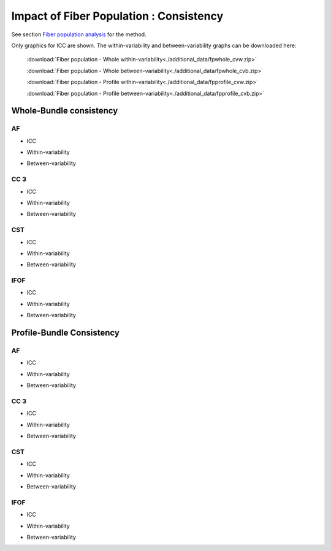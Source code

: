 Impact of Fiber Population : Consistency
==========================================


See section `Fiber population analysis <https://high-frequency-mri-database-supplementary.readthedocs.io/en/latest/pipeline/fiber_population.html>`_ for the method.

Only graphics for ICC are shown. The within-variability and between-variability graphs can be downloaded here:

 :download:`Fiber population - Whole within-variability<./additional_data/fpwhole_cvw.zip>` 

 :download:`Fiber population - Whole between-variability<./additional_data/fpwhole_cvb.zip>`

 :download:`Fiber population - Profile within-variability<./additional_data/fpprofile_cvw.zip>` 

 :download:`Fiber population - Profile between-variability<./additional_data/fpprofile_cvb.zip>`


Whole-Bundle consistency
-------------------------


AF
~~~~

  
* ICC

.. raw:: html
 :file: fiber_population_figures/fp_consistency_whole/AF_icc.html
 
   
   
* Within-variability

.. raw:: html
 :file: fiber_population_figures/fp_consistency_whole/AF_cvw.html
 
 
  
* Between-variability

.. raw:: html
 :file: fiber_population_figures/fp_consistency_whole/AF_cvb.html
 
 
 
 
  
CC 3
~~~~~~~

  
* ICC

.. raw:: html
 :file: fiber_population_figures/fp_consistency_whole/CC_3_icc.html
 
 
  
* Within-variability

.. raw:: html
 :file: fiber_population_figures/fp_consistency_whole/CC_3_cvw.html
 
 
  
* Between-variability

.. raw:: html
 :file: fiber_population_figures/fp_consistency_whole/CC_3_cvb.html
 
 
 

CST
~~~~~


* ICC

.. raw:: html
 :file: fiber_population_figures/fp_consistency_whole/CST_icc.html
 
 

* Within-variability

.. raw:: html
 :file: fiber_population_figures/fp_consistency_whole/CST_cvw.html
 
 

* Between-variability

.. raw:: html
 :file: fiber_population_figures/fp_consistency_whole/CST_cvb.html
 
 
 

IFOF
~~~~~


* ICC

.. raw:: html
 :file: fiber_population_figures/fp_consistency_whole/IFOF_icc.html
 


* Within-variability

.. raw:: html
 :file: fiber_population_figures/fp_consistency_whole/IFOF_cvw.html
 
 

* Between-variability

.. raw:: html
 :file: fiber_population_figures/fp_consistency_whole/IFOF_cvb.html
 
 
 


Profile-Bundle Consistency
------------------------



AF
~~~~

  
* ICC

.. raw:: html
 :file: fiber_population_figures/fp_consistency_profile/AF_icc_p.html
 
   
   
* Within-variability

.. raw:: html
 :file: fiber_population_figures/fp_consistency_profile/AF_cvw_p.html
 
 
  
* Between-variability

.. raw:: html
 :file: fiber_population_figures/fp_consistency_profile/AF_cvb_p.html
 
 
 
 
  
CC 3
~~~~~~~

  
* ICC

.. raw:: html
 :file: fiber_population_figures/fp_consistency_profile/CC3_icc_p.html
 
 
  
* Within-variability

.. raw:: html
 :file: fiber_population_figures/fp_consistency_profile/CC3_cvw_p.html
 
 
  
* Between-variability

.. raw:: html
 :file: fiber_population_figures/fp_consistency_profile/CC3_cvb_p.html
 
 
 

CST
~~~~~


* ICC

.. raw:: html
 :file: fiber_population_figures/fp_consistency_profile/CST_icc_p.html
 
 

* Within-variability

.. raw:: html
 :file: fiber_population_figures/fp_consistency_profile/CST_cvw_p.html
 
 

* Between-variability

.. raw:: html
 :file: fiber_population_figures/fp_consistency_profile/CST_cvb_p.html
 
 
 

IFOF
~~~~~


* ICC

.. raw:: html
 :file: fiber_population_figures/fp_consistency_profile/IFOF_icc_p.html
 


* Within-variability

.. raw:: html
 :file: fiber_population_figures/fp_consistency_profile/IFOF_cvw_p.html
 
 

* Between-variability

.. raw:: html
 :file: fiber_population_figures/fp_consistency_profile/IFOF_cvb_p.html
 
 
